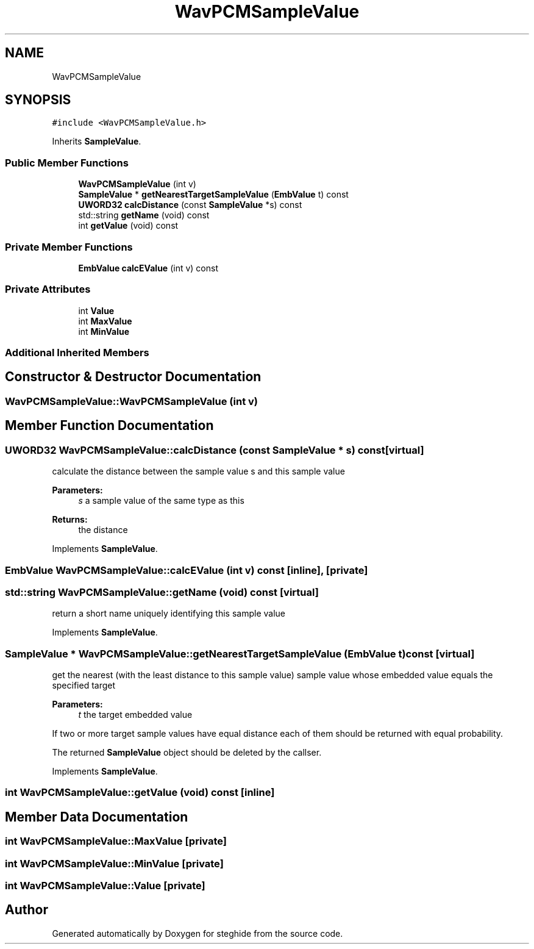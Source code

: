 .TH "WavPCMSampleValue" 3 "Thu Aug 17 2017" "Version 0.5.1" "steghide" \" -*- nroff -*-
.ad l
.nh
.SH NAME
WavPCMSampleValue
.SH SYNOPSIS
.br
.PP
.PP
\fC#include <WavPCMSampleValue\&.h>\fP
.PP
Inherits \fBSampleValue\fP\&.
.SS "Public Member Functions"

.in +1c
.ti -1c
.RI "\fBWavPCMSampleValue\fP (int v)"
.br
.ti -1c
.RI "\fBSampleValue\fP * \fBgetNearestTargetSampleValue\fP (\fBEmbValue\fP t) const"
.br
.ti -1c
.RI "\fBUWORD32\fP \fBcalcDistance\fP (const \fBSampleValue\fP *s) const"
.br
.ti -1c
.RI "std::string \fBgetName\fP (void) const"
.br
.ti -1c
.RI "int \fBgetValue\fP (void) const"
.br
.in -1c
.SS "Private Member Functions"

.in +1c
.ti -1c
.RI "\fBEmbValue\fP \fBcalcEValue\fP (int v) const"
.br
.in -1c
.SS "Private Attributes"

.in +1c
.ti -1c
.RI "int \fBValue\fP"
.br
.ti -1c
.RI "int \fBMaxValue\fP"
.br
.ti -1c
.RI "int \fBMinValue\fP"
.br
.in -1c
.SS "Additional Inherited Members"
.SH "Constructor & Destructor Documentation"
.PP 
.SS "WavPCMSampleValue::WavPCMSampleValue (int v)"

.SH "Member Function Documentation"
.PP 
.SS "\fBUWORD32\fP WavPCMSampleValue::calcDistance (const \fBSampleValue\fP * s) const\fC [virtual]\fP"
calculate the distance between the sample value s and this sample value 
.PP
\fBParameters:\fP
.RS 4
\fIs\fP a sample value of the same type as this 
.RE
.PP
\fBReturns:\fP
.RS 4
the distance 
.RE
.PP

.PP
Implements \fBSampleValue\fP\&.
.SS "\fBEmbValue\fP WavPCMSampleValue::calcEValue (int v) const\fC [inline]\fP, \fC [private]\fP"

.SS "std::string WavPCMSampleValue::getName (void) const\fC [virtual]\fP"
return a short name uniquely identifying this sample value 
.PP
Implements \fBSampleValue\fP\&.
.SS "\fBSampleValue\fP * WavPCMSampleValue::getNearestTargetSampleValue (\fBEmbValue\fP t) const\fC [virtual]\fP"
get the nearest (with the least distance to this sample value) sample value whose embedded value equals the specified target 
.PP
\fBParameters:\fP
.RS 4
\fIt\fP the target embedded value
.RE
.PP
If two or more target sample values have equal distance each of them should be returned with equal probability\&.
.PP
The returned \fBSampleValue\fP object should be deleted by the callser\&. 
.PP
Implements \fBSampleValue\fP\&.
.SS "int WavPCMSampleValue::getValue (void) const\fC [inline]\fP"

.SH "Member Data Documentation"
.PP 
.SS "int WavPCMSampleValue::MaxValue\fC [private]\fP"

.SS "int WavPCMSampleValue::MinValue\fC [private]\fP"

.SS "int WavPCMSampleValue::Value\fC [private]\fP"


.SH "Author"
.PP 
Generated automatically by Doxygen for steghide from the source code\&.
